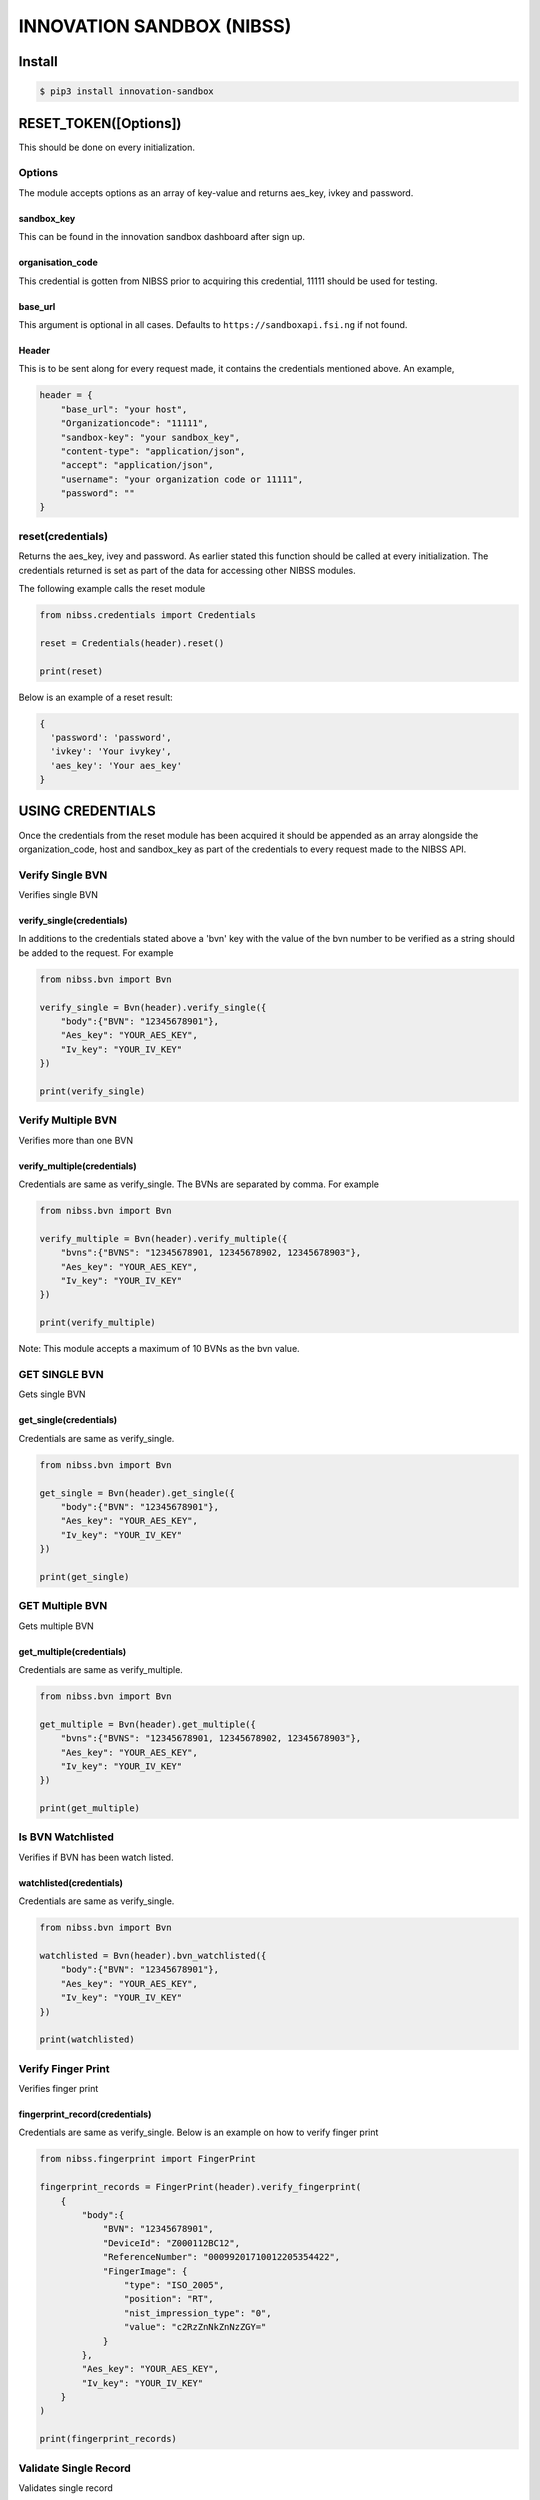 INNOVATION SANDBOX (NIBSS)
==========================

Install
-------

.. code:: bash


    $ pip3 install innovation-sandbox

RESET\_TOKEN([Options])
-----------------------

This should be done on every initialization.

Options
~~~~~~~

The module accepts options as an array of key-value and returns
aes\_key, ivkey and password.

sandbox\_key
^^^^^^^^^^^^

This can be found in the innovation sandbox dashboard after sign up.

organisation\_code
^^^^^^^^^^^^^^^^^^

This credential is gotten from NIBSS prior to acquiring this credential,
11111 should be used for testing.

base\_url
^^^^^^^^^

This argument is optional in all cases. Defaults to
``https://sandboxapi.fsi.ng`` if not found.

Header
^^^^^^

This is to be sent along for every request made, it contains the
credentials mentioned above. An example,

.. code:: python3

    header = {
        "base_url": "your host",
        "Organizationcode": "11111",
        "sandbox-key": "your sandbox_key",
        "content-type": "application/json",
        "accept": "application/json",
        "username": "your organization code or 11111",
        "password": ""
    }

reset(credentials)
~~~~~~~~~~~~~~~~~~

Returns the aes\_key, ivey and password. As earlier stated this function
should be called at every initialization. The credentials returned is
set as part of the data for accessing other NIBSS modules.

The following example calls the reset module

.. code:: python3

    from nibss.credentials import Credentials

    reset = Credentials(header).reset()

    print(reset)

Below is an example of a reset result:

.. code:: python3

    {
      'password': 'password',
      'ivkey': 'Your ivykey',
      'aes_key': 'Your aes_key'
    }

USING CREDENTIALS
-----------------

Once the credentials from the reset module has been acquired it should
be appended as an array alongside the organization\_code, host and
sandbox\_key as part of the credentials to every request made to the
NIBSS API.

Verify Single BVN
~~~~~~~~~~~~~~~~~

Verifies single BVN

verify\_single(credentials)
^^^^^^^^^^^^^^^^^^^^^^^^^^^

In additions to the credentials stated above a 'bvn' key with the value
of the bvn number to be verified as a string should be added to the
request. For example

.. code:: python3

    from nibss.bvn import Bvn

    verify_single = Bvn(header).verify_single({
        "body":{"BVN": "12345678901"},
        "Aes_key": "YOUR_AES_KEY",
        "Iv_key": "YOUR_IV_KEY"
    })

    print(verify_single)

Verify Multiple BVN
~~~~~~~~~~~~~~~~~~~

Verifies more than one BVN

verify\_multiple(credentials)
^^^^^^^^^^^^^^^^^^^^^^^^^^^^^

Credentials are same as verify\_single. The BVNs are separated by comma.
For example

.. code:: python3

    from nibss.bvn import Bvn

    verify_multiple = Bvn(header).verify_multiple({
        "bvns":{"BVNS": "12345678901, 12345678902, 12345678903"},
        "Aes_key": "YOUR_AES_KEY",
        "Iv_key": "YOUR_IV_KEY"
    })

    print(verify_multiple)

Note: This module accepts a maximum of 10 BVNs as the bvn value.

GET SINGLE BVN
~~~~~~~~~~~~~~

Gets single BVN

get\_single(credentials)
^^^^^^^^^^^^^^^^^^^^^^^^

Credentials are same as verify\_single.

.. code:: python3

    from nibss.bvn import Bvn

    get_single = Bvn(header).get_single({
        "body":{"BVN": "12345678901"},
        "Aes_key": "YOUR_AES_KEY",
        "Iv_key": "YOUR_IV_KEY"
    })

    print(get_single)

GET Multiple BVN
~~~~~~~~~~~~~~~~

Gets multiple BVN

get\_multiple(credentials)
^^^^^^^^^^^^^^^^^^^^^^^^^^

Credentials are same as verify\_multiple.

.. code:: python3

    from nibss.bvn import Bvn

    get_multiple = Bvn(header).get_multiple({
        "bvns":{"BVNS": "12345678901, 12345678902, 12345678903"},
        "Aes_key": "YOUR_AES_KEY",
        "Iv_key": "YOUR_IV_KEY"
    })

    print(get_multiple)

Is BVN Watchlisted
~~~~~~~~~~~~~~~~~~

Verifies if BVN has been watch listed.

watchlisted(credentials)
^^^^^^^^^^^^^^^^^^^^^^^^

Credentials are same as verify\_single.

.. code:: python3

    from nibss.bvn import Bvn

    watchlisted = Bvn(header).bvn_watchlisted({
        "body":{"BVN": "12345678901"},
        "Aes_key": "YOUR_AES_KEY",
        "Iv_key": "YOUR_IV_KEY"
    })

    print(watchlisted)

Verify Finger Print
~~~~~~~~~~~~~~~~~~~

Verifies finger print

fingerprint\_record(credentials)
^^^^^^^^^^^^^^^^^^^^^^^^^^^^^^^^

Credentials are same as verify\_single. Below is an example on how to
verify finger print

.. code:: python3

    from nibss.fingerprint import FingerPrint

    fingerprint_records = FingerPrint(header).verify_fingerprint(
        {
            "body":{
                "BVN": "12345678901",
                "DeviceId": "Z000112BC12",
                "ReferenceNumber": "00099201710012205354422",
                "FingerImage": {
                    "type": "ISO_2005",
                    "position": "RT",
                    "nist_impression_type": "0",
                    "value": "c2RzZnNkZnNzZGY="
                }
            },
            "Aes_key": "YOUR_AES_KEY",
            "Iv_key": "YOUR_IV_KEY"
        }
    )

    print(fingerprint_records)

Validate Single Record
~~~~~~~~~~~~~~~~~~~~~~

Validates single record

validated\_record(credentials)
^^^^^^^^^^^^^^^^^^^^^^^^^^^^^^

Credentials are same as verify\_single.

.. code:: python3

    from nibss.records import Record

    validated_record = Record(header).validate_record({
        "body":{
        "BVN": "12345678901",
        "FirstName": "Uchenna",
        "LastName": "Okoro",
        "MiddleName": "Adepoju",
        "AccountNumber": "0987654321",
        "BankCode": "011"
        },
        "Aes_key": "YOUR_AES_KEY",
        "Iv_key": "YOUR_IV_KEY"
    })

    print(validated_record)

Validate Multiple Records
~~~~~~~~~~~~~~~~~~~~~~~~~

Validates multiple records

validated\_records(credentials)
^^^^^^^^^^^^^^^^^^^^^^^^^^^^^^^

Credentials are same as verify\_single.

.. code:: python3

    from nibss.records import Record

    validated_records = Record(header).validate_records({
        "body":
        [
            {
                "BVN": "12345678901",
                "FirstName": "Uchenna",
                "LastName": "Okoro",
                "MiddleName": "Adepoju",
                "AccountNumber": "0987654321",
                "BankCode": "011"
            },
            {
                "BVN": "12345678912",
                "FirstName": "Chidi",
                "LastName": "Seun",
                "MiddleName": "Joshua",
                "AccountNumber": "0987654329",
                "BankCode": "012"
            }
        ],
            "Aes_key": "YOUR_AES_KEY",
            "Iv_key": "YOUR_IV_KEY"
        }
    )

    print (validated_records)

